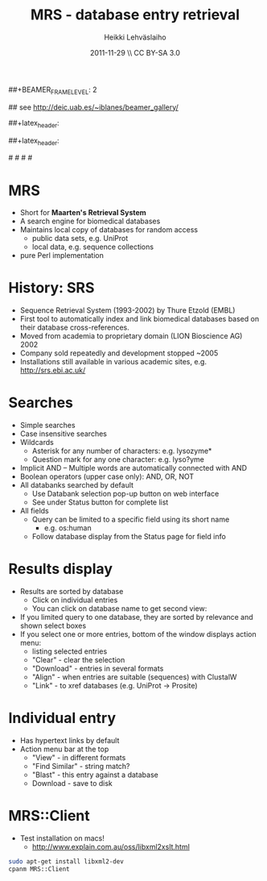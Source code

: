 #+TITLE: MRS - database entry retrieval
#+AUTHOR: Heikki Lehv\auml{}slaiho
#+EMAIL:     heikki.lehvaslaiho@kaust.edu.sa
#+DATE:      2011-11-29 \\ CC BY-SA 3.0
#+DESCRIPTION:
#+KEYWORDS: UNIX, LINUX , CLI, history, summary, command line  
#+LANGUAGE:  en
#+OPTIONS:   H:3 num:t toc:t \n:nil @:t ::t |:t ^:t -:t f:t *:t <:t
#+OPTIONS:   TeX:t LaTeX:t skip:nil d:nil todo:t pri:nil tags:not-in-toc
#+INFOJS_OPT: view:nil toc:t ltoc:t mouse:underline buttons:0 path:http://orgmode.org/org-info.js
#+EXPORT_SELECT_TAGS: export
#+EXPORT_EXCLUDE_TAGS: noexport
#+LINK_UP:   
#+LINK_HOME: 
#+XSLT:

#+startup: beamer
#+LaTeX_CLASS: beamer
#+LaTeX_CLASS_OPTIONS: [smaller]

##+BEAMER_FRAME_LEVEL: 2

#+COLUMNS: %40ITEM %10BEAMER_env(Env) %9BEAMER_envargs(Env Args) %4BEAMER_col(Col) %10BEAMER_extra(Extra)

# TOC slide before every section
#+latex_header: \AtBeginSection[]{\begin{frame}<beamer>\frametitle{Topic}\tableofcontents[currentsection]\end{frame}}

## see http://deic.uab.es/~iblanes/beamer_gallery/

##+latex_header: \mode<beamer>{\usetheme{Madrid}}
#+latex_header: \mode<beamer>{\usetheme{Antibes}}
##+latex_header: \mode<beamer>{\usecolortheme{wolverine}}
#+latex_header: \mode<beamer>{\usecolortheme{beaver}}
#+latex_header: \mode<beamer>{\usefonttheme{structurebold}}

#+latex_header: \logo{\includegraphics[width=1cm,height=1cm,keepaspectratio]{img/logo-kaust}}

# original sugestion
#\definecolor{keywords}{RGB}{255,0,90}
#\definecolor{comments}{RGB}{60,179,113}
#\definecolor{fore}{RGB}{249,242,215}
#\definecolor{back}{RGB}{51,51,51}

\definecolor{keywords}{RGB}{178,0,90}
\definecolor{comments}{RGB}{0,60,0}
\definecolor{fore}{RGB}{21,21,21}
\definecolor{back}{RGB}{211,211,211}
\lstset{
  basicstyle=\small,
  basicstyle=\color{fore},
  keywordstyle=\color{keywords},
  commentstyle=\color{comments},
  backgroundcolor=\color{back}
}


* MRS

- Short for *Maarten's Retrieval System*
- A search engine for biomedical databases
- Maintains local copy of databases for random access
  - public data sets, e.g. UniProt
  - local data, e.g. sequence collections
- pure Perl implementation

* History: SRS

- Sequence Retrieval System (1993-2002) by Thure Etzold (EMBL)
- First tool to automatically index and link biomedical databases
  based on their database cross-references.
- Moved from academia to proprietary domain (LION Bioscience AG) 2002
- Company sold repeatedly and development stopped ~2005
- Installations still available in various academic sites, e.g.
  http://srs.ebi.ac.uk/


* Searches

- Simple searches
- Case insensitive searches
- Wildcards
  - Asterisk for any number of characters: e.g. lysozyme* 
  - Question mark for any one character: e.g. lyso?yme
- Implicit AND
  -- Multiple words are automatically connected with AND
- Boolean operators (upper case only): AND, OR, NOT
- All databanks searched by default
  - Use Databank selection pop-up button on web interface
  - See under Status button for complete list
- All fields
  - Query can be limited to a specific field using its short name
    + e.g. os:human
  - Follow database display from the Status page for field info

* Results display

- Results are sorted by database
  - Click on individual entries
  - You can click on database name to get second view:
- If you limited query to one database, they are sorted by relevance
  and shown select boxes
- If you select one or more entries, bottom of the window displays
  action menu:
  - listing selected entries
  - "Clear" - clear the selection
  - "Download" - entries in several formats
  - "Align" - when entries are suitable (sequences) with ClustalW
  - "Link" - to xref databases (e.g. UniProt -> Prosite)

* Individual entry

- Has hypertext links by default
- Action menu bar at the top
  - "View" - in different formats
  - "Find Similar" - string match?
  - "Blast" - this entry against a database
  - Download - save to disk

* MRS::Client

- Test installation on macs!
  - http://www.explain.com.au/oss/libxml2xslt.html
#+begin_src sh
  sudo apt-get install libxml2-dev
  cpanm MRS::Client
#+end_src
